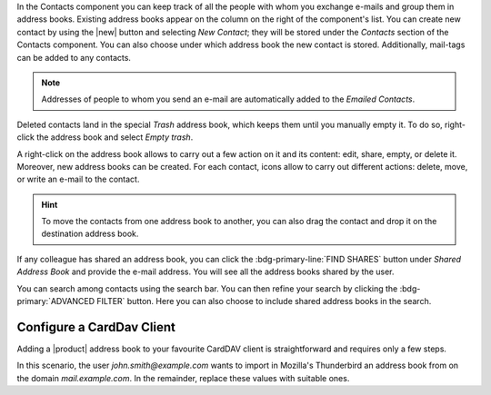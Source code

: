 .. SPDX-FileCopyrightText: 2022 Zextras <https://www.zextras.com/>
..
.. SPDX-License-Identifier: CC-BY-NC-SA-4.0

In the Contacts component you can keep track of all the people with
whom you exchange e-mails and group them in address books. Existing
address books appear on the column on the right of the component's
list.  You can create new contact by using the |new| button and
selecting `New Contact`; they will be stored under the `Contacts`
section of the Contacts component. You can also choose under which
address book the new contact is stored. Additionally, mail-tags
can be added to any contacts.

.. note:: Addresses of people to whom you send an e-mail are
   automatically added to the `Emailed Contacts`.

Deleted contacts land in the special `Trash` address book, which keeps
them until you manually empty it. To do so, right-click the address
book and select `Empty trash`.

A right-click on the address book allows to carry out a few action on
it and its content: edit, share, empty, or delete it. Moreover, new
address books can be created.
For each contact, icons allow to carry out different actions: delete,
move, or write an e-mail to the contact.

.. hint:: To move the contacts from one address book to another, you
   can also drag the contact and drop it on the destination address
   book.

If any colleague has shared an address book, you can click the
:bdg-primary-line:`FIND SHARES` button under `Shared Address Book` and
provide the e-mail address. You will see all the address books shared
by the user.

You can search among contacts using the search bar.
You can then refine your search by clicking the
:bdg-primary:`ADVANCED FILTER` button. Here you can also choose to
include shared address books in the search.

Configure a CardDav Client
--------------------------

Adding a |product| address book to your favourite CardDAV client is
straightforward and requires only a few steps.

In this scenario, the user *john.smith@example.com* wants to import
in Mozilla's Thunderbird an address book from on the domain
*mail.example.com*. In the remainder, replace these values with
suitable ones.

.. card:: Step 1. New Address book

   On your client, go to the Calendar and select **New Address Book**,
   providing the **Username** and the **Location**, which has format
   ``https://<domain>/dav/username``, so
   *https://mail.example.com/dav/john.smith@example.com*
 
   .. image:: /img/usage/new-addressbook.png
      :align: center
      :width: 40%

.. card:: Step 2. Insert credentials

   Authenticate co |product| by inserting the username and password
   to access the address book.
   
   .. image:: /img/usage/credential-addressbook.png
      :align: center
      :width: 40%

.. card:: Step 3. Select Address Books

   You will be then presented a list, from which to choose the address
   books to import in the client.

   .. image:: /img/usage/choose-addressbook.png
      :align: center
      :width: 40%

.. card:: Other clients

   You are now done! The imported address books will show up in the list of your client.

   .. image:: /img/usage/addressbook-client.png
      :align: center
      :width: 40%
